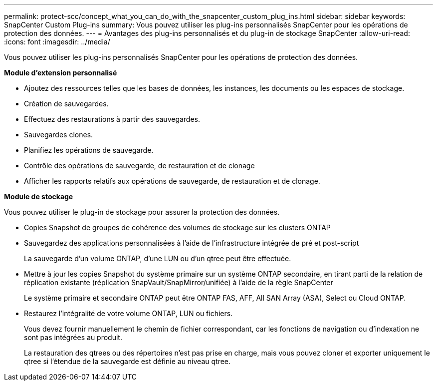 ---
permalink: protect-scc/concept_what_you_can_do_with_the_snapcenter_custom_plug_ins.html 
sidebar: sidebar 
keywords: SnapCenter Custom Plug-ins 
summary: Vous pouvez utiliser les plug-ins personnalisés SnapCenter pour les opérations de protection des données. 
---
= Avantages des plug-ins personnalisés et du plug-in de stockage SnapCenter
:allow-uri-read: 
:icons: font
:imagesdir: ../media/


[role="lead"]
Vous pouvez utiliser les plug-ins personnalisés SnapCenter pour les opérations de protection des données.

*Module d'extension personnalisé*

* Ajoutez des ressources telles que les bases de données, les instances, les documents ou les espaces de stockage.
* Création de sauvegardes.
* Effectuez des restaurations à partir des sauvegardes.
* Sauvegardes clones.
* Planifiez les opérations de sauvegarde.
* Contrôle des opérations de sauvegarde, de restauration et de clonage
* Afficher les rapports relatifs aux opérations de sauvegarde, de restauration et de clonage.


*Module de stockage*

Vous pouvez utiliser le plug-in de stockage pour assurer la protection des données.

* Copies Snapshot de groupes de cohérence des volumes de stockage sur les clusters ONTAP
* Sauvegardez des applications personnalisées à l'aide de l'infrastructure intégrée de pré et post-script
+
La sauvegarde d'un volume ONTAP, d'une LUN ou d'un qtree peut être effectuée.

* Mettre à jour les copies Snapshot du système primaire sur un système ONTAP secondaire, en tirant parti de la relation de réplication existante (réplication SnapVault/SnapMirror/unifiée) à l'aide de la règle SnapCenter
+
Le système primaire et secondaire ONTAP peut être ONTAP FAS, AFF, All SAN Array (ASA), Select ou Cloud ONTAP.

* Restaurez l'intégralité de votre volume ONTAP, LUN ou fichiers.
+
Vous devez fournir manuellement le chemin de fichier correspondant, car les fonctions de navigation ou d'indexation ne sont pas intégrées au produit.

+
La restauration des qtrees ou des répertoires n'est pas prise en charge, mais vous pouvez cloner et exporter uniquement le qtree si l'étendue de la sauvegarde est définie au niveau qtree.



